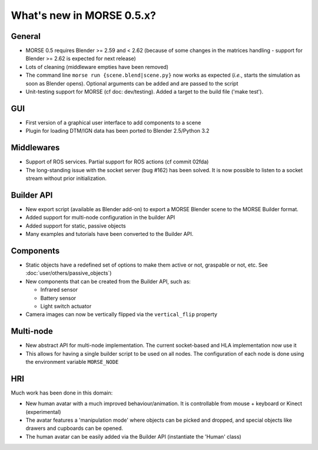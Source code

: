 What's new in MORSE 0.5.x?
==========================

General
-------

- MORSE 0.5 requires Blender >= 2.59 and < 2.62 (because of some changes in the
  matrices handling - support for Blender >= 2.62 is expected for next release)
- Lots of cleaning (middleware empties have been removed)
- The command line ``morse run {scene.blend|scene.py}`` now works as expected (*i.e.*,
  starts the simulation as soon as Blender opens).
  Optional arguments can be added and are passed to the script
- Unit-testing support for MORSE (cf doc: dev/testing). Added a target to the build file
  ('make test').

GUI
---

- First version of a graphical user interface to add components to a scene
- Plugin for loading DTM/IGN data has been ported to Blender 2.5/Python 3.2

Middlewares
-----------

- Support of ROS services. Partial support for ROS actions (cf commit 02fda)
- The long-standing issue with the socket server (bug #162) has been solved. It
  is now possible to listen to a socket stream without prior initialization.

Builder API
-----------

- New export script (available as Blender add-on) to export a MORSE Blender
  scene to the MORSE Builder format.
- Added support for multi-node configuration in the builder API
- Added support for static, passive objects
- Many examples and tutorials have been converted to the Builder API.

Components
----------

- Static objects have a redefined set of options to make them active or not,
  graspable or not, etc. See :doc:`user/others/passive_objects`)
- New components that can be created from the Builder API, such as:

  - Infrared sensor
  - Battery sensor
  - Light switch actuator
- Camera images can now be vertically flipped via the ``vertical_flip`` property

Multi-node
----------

- New abstract API for multi-node implementation. The current socket-based and HLA
  implementation now use it
- This allows for having a single builder script to be used on all nodes. The
  configuration of each node is done using the environment variable ``MORSE_NODE``

HRI
---

Much work has been done in this domain:

- New human avatar with a much improved behaviour/animation. It is controllable
  from mouse + keyboard or Kinect (experimental)
- The avatar features a 'manipulation mode' where objects can be picked and
  dropped, and special objects like drawers and cupboards can be opened.
- The human avatar can be easily added via the Builder API (instantiate the
  'Human' class)
